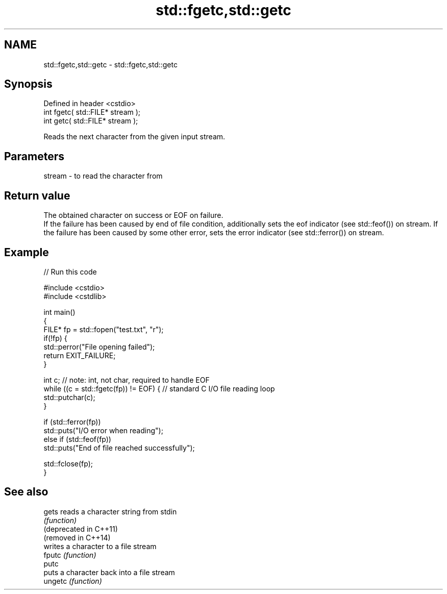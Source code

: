 .TH std::fgetc,std::getc 3 "2020.03.24" "http://cppreference.com" "C++ Standard Libary"
.SH NAME
std::fgetc,std::getc \- std::fgetc,std::getc

.SH Synopsis

  Defined in header <cstdio>
  int fgetc( std::FILE* stream );
  int getc( std::FILE* stream );

  Reads the next character from the given input stream.

.SH Parameters


  stream - to read the character from


.SH Return value

  The obtained character on success or EOF on failure.
  If the failure has been caused by end of file condition, additionally sets the eof indicator (see std::feof()) on stream. If the failure has been caused by some other error, sets the error indicator (see std::ferror()) on stream.

.SH Example

  
// Run this code

    #include <cstdio>
    #include <cstdlib>

    int main()
    {
        FILE* fp = std::fopen("test.txt", "r");
        if(!fp) {
            std::perror("File opening failed");
            return EXIT_FAILURE;
        }

        int c; // note: int, not char, required to handle EOF
        while ((c = std::fgetc(fp)) != EOF) { // standard C I/O file reading loop
           std::putchar(c);
        }

        if (std::ferror(fp))
            std::puts("I/O error when reading");
        else if (std::feof(fp))
            std::puts("End of file reached successfully");

        std::fclose(fp);
    }



.SH See also



  gets                  reads a character string from stdin
                        \fI(function)\fP
  (deprecated in C++11)
  (removed in C++14)
                        writes a character to a file stream
  fputc                 \fI(function)\fP
  putc
                        puts a character back into a file stream
  ungetc                \fI(function)\fP




